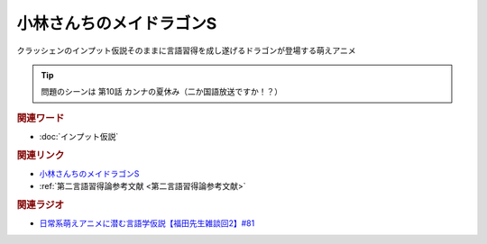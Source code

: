 小林さんちのメイドラゴンS
==========================================
.. glossary::
    小林さんちのメイドラゴンS : こ

クラッシェンのインプット仮説そのままに言語習得を成し遂げるドラゴンが登場する萌えアニメ

.. tip:: 
  問題のシーンは 第10話 カンナの夏休み（二か国語放送ですか！？）

.. rubric:: 関連ワード
* :doc:`インプット仮説` 

.. rubric:: 関連リンク
* `小林さんちのメイドラゴンS <https://amzn.to/37rFbdi>`_ 
* :ref:`第二言語習得論参考文献 <第二言語習得論参考文献>`


.. rubric:: 関連ラジオ
* `日常系萌えアニメに潜む言語学仮説【福田先生雑談回2】#81`_

.. _日常系萌えアニメに潜む言語学仮説【福田先生雑談回2】#81: https://www.youtube.com/watch?v=75HsFDb3HLI
